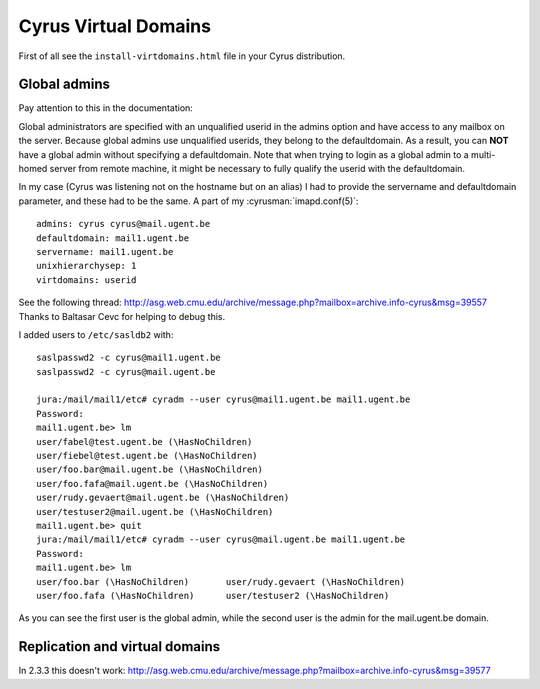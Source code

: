 ==========================
Cyrus Virtual Domains
==========================

First of all see the ``install-virtdomains.html`` file in your Cyrus distribution.

Global admins
=============

Pay attention to this in the documentation:

Global administrators are specified with an unqualified userid in the 
admins option and have access to any mailbox on the server. Because 
global admins use unqualified userids, they belong to the defaultdomain. 
As a result, you can **NOT** have a global admin without specifying a 
defaultdomain. Note that when trying to login as a global admin to a 
multi-homed server from remote machine, it might be necessary to fully 
qualify the userid with the defaultdomain. 

In my case (Cyrus was listening not on the hostname but on an alias) I 
had to provide the servername and defaultdomain parameter, and these had 
to be the same. A part of my :cyrusman:`imapd.conf(5)`::

    admins: cyrus cyrus@mail.ugent.be
    defaultdomain: mail1.ugent.be
    servername: mail1.ugent.be
    unixhierarchysep: 1
    virtdomains: userid

See the following thread: http://asg.web.cmu.edu/archive/message.php?mailbox=archive.info-cyrus&msg=39557 Thanks to Baltasar Cevc for helping to debug this.

I added users to ``/etc/sasldb2`` with::

    saslpasswd2 -c cyrus@mail1.ugent.be
    saslpasswd2 -c cyrus@mail.ugent.be

    jura:/mail/mail1/etc# cyradm --user cyrus@mail1.ugent.be mail1.ugent.be
    Password: 
    mail1.ugent.be> lm
    user/fabel@test.ugent.be (\HasNoChildren)         
    user/fiebel@test.ugent.be (\HasNoChildren)        
    user/foo.bar@mail.ugent.be (\HasNoChildren)       
    user/foo.fafa@mail.ugent.be (\HasNoChildren)      
    user/rudy.gevaert@mail.ugent.be (\HasNoChildren)  
    user/testuser2@mail.ugent.be (\HasNoChildren)     
    mail1.ugent.be> quit
    jura:/mail/mail1/etc# cyradm --user cyrus@mail.ugent.be mail1.ugent.be
    Password: 
    mail1.ugent.be> lm
    user/foo.bar (\HasNoChildren)       user/rudy.gevaert (\HasNoChildren)  
    user/foo.fafa (\HasNoChildren)      user/testuser2 (\HasNoChildren)  
    
As you can see the first user is the global admin, while the second user is the admin for the mail.ugent.be domain.

Replication and virtual domains
===============================

In 2.3.3 this doesn't work: http://asg.web.cmu.edu/archive/message.php?mailbox=archive.info-cyrus&msg=39577